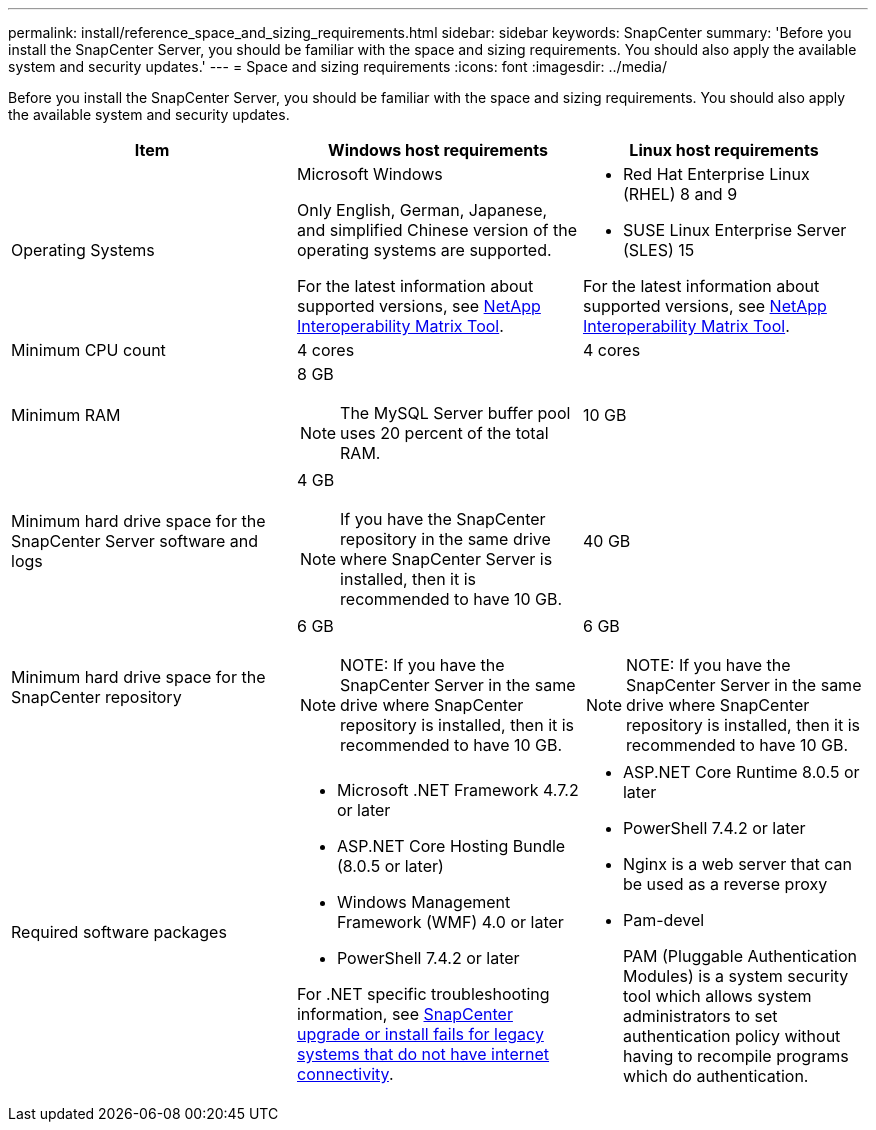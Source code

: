 ---
permalink: install/reference_space_and_sizing_requirements.html
sidebar: sidebar
keywords: SnapCenter
summary: 'Before you install the SnapCenter Server, you should be familiar with the space and sizing requirements. You should also apply the available system and security updates.'
---
= Space and sizing requirements
:icons: font
:imagesdir: ../media/

[.lead]
Before you install the SnapCenter Server, you should be familiar with the space and sizing requirements. You should also apply the available system and security updates.

|===
| Item | Windows host requirements | Linux host requirements

a|
Operating Systems
a|
Microsoft Windows

Only English, German, Japanese, and simplified Chinese version of the operating systems are supported.

For the latest information about supported versions, see
https://imt.netapp.com/matrix/imt.jsp?components=116859;&solution=1257&isHWU&src=IMT[NetApp Interoperability Matrix Tool^].
a|
* Red Hat Enterprise Linux (RHEL) 8 and 9
* SUSE Linux Enterprise Server (SLES) 15

For the latest information about supported versions, see
https://imt.netapp.com/matrix/imt.jsp?components=116859;&solution=1257&isHWU&src=IMT[NetApp Interoperability Matrix Tool^].

a|
Minimum CPU count
a|
4 cores
a|
4 cores

a|
Minimum RAM
a|
8 GB

NOTE: The MySQL Server buffer pool uses 20 percent of the total RAM.
a|
10 GB

a|
Minimum hard drive space for the SnapCenter Server software and logs
a|
4 GB

NOTE: If you have the SnapCenter repository in the same drive where SnapCenter Server is installed, then it is recommended to have 10 GB.
a|
40 GB

a|
Minimum hard drive space for the SnapCenter repository
a|
6 GB

NOTE: NOTE: If you have the SnapCenter Server in the same drive where SnapCenter repository is installed, then it is recommended to have 10 GB.
a|
6 GB

NOTE: NOTE: If you have the SnapCenter Server in the same drive where SnapCenter repository is installed, then it is recommended to have 10 GB.

a|
Required software packages
a|

* Microsoft .NET Framework 4.7.2 or later
* ASP.NET Core Hosting Bundle (8.0.5 or later)
* Windows Management Framework (WMF) 4.0 or later
* PowerShell 7.4.2 or later

For .NET specific troubleshooting information, see https://kb.netapp.com/Advice_and_Troubleshooting/Data_Protection_and_Security/SnapCenter/SnapCenter_upgrade_or_install_fails_with_%22This_KB_is_not_related_to_the_OS%22[SnapCenter upgrade or install fails for legacy systems that do not have internet connectivity^].

a|
* ASP.NET Core Runtime 8.0.5 or later
* PowerShell 7.4.2 or later
* Nginx is a web server that can be used as a reverse proxy
* Pam-devel
+
PAM (Pluggable Authentication Modules) is a system security tool which allows system administrators to set authentication policy without having to recompile programs which do authentication. 
|===
